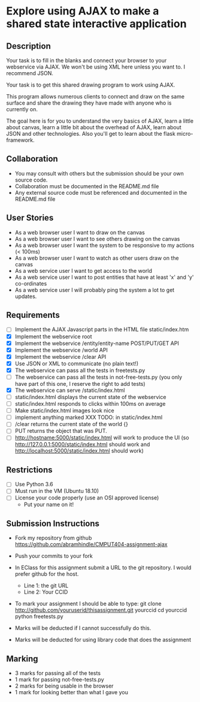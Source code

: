 * Explore using AJAX to make a shared state interactive application
** Description

   Your task is to fill in the blanks and connect your browser to your
   webservice via AJAX. We won't be using XML here unless you want
   to. I recommend JSON.

   Your task is to get this shared drawing program to work using AJAX.

   This program allows numerous clients to connect and draw on the
   same surface and share the drawing they have made with anyone who
   is currently on.

   The goal here is for you to understand the very basics of AJAX,
   learn a little about canvas, learn a little bit about the overhead
   of AJAX, learn about JSON and other technologies. Also you'll get
   to learn about the flask micro-framework.

** Collaboration
   - You may consult with others but the submission should be your
     own source code.
   - Collaboration must be documented in the README.md file
   - Any external source code must be referenced and documented in
     the README.md file

** User Stories
   - As a web browser user I want to draw on the canvas
   - As a web browser user I want to see others drawing on the canvas
   - As a web browser user I want the system to be responsive to my
     actions (< 100ms)
   - As a web browser user I want to watch as other users draw on the
     canvas
   - As a web service user I want to get access to the world
   - As a web service user I want to post entities that have at least
     'x' and 'y' co-ordinates
   - As a web service user I will probably ping the system a lot to
     get updates.

** Requirements

   - [ ] Implement the AJAX Javascript parts in the HTML file static/index.htm
   - [X] Implement the webservice root
   - [X] Implement the webservice /entity/entity-name POST/PUT/GET API
   - [X] Implement the webservice /world API
   - [X] Implement the webservice /clear API
   - [X] Use JSON or XML to communicate (no plain text!)
   - [X] The webservice can pass all the tests in freetests.py
   - [ ] The webservice can pass all the tests in not-free-tests.py (you only have part of this one, I reserve the right to add tests)
   - [X] The webservice can serve /static/index.html
   - [ ] static/index.html displays the current state of the webservice
   - [ ] static/index.html responds to clicks within 100ms on average
   - [ ] Make static/index.html images look nice
   - [ ] implement anything marked XXX TODO: in static/index.html
   - [ ] /clear returns the current state of the world {}
   - [ ] PUT returns the object that was PUT. 
   - [ ] http://hostname:5000/static/index.html will work to produce the UI
         (so http://127.0.0.1:5000/static/index.html should work and http://localhost:5000/static/index.html should work)

 
** Restrictions
   - [ ] Use Python 3.6
   - [ ] Must run in the VM (Ubuntu 18.10)
   - [ ] License your code properly (use an OSI approved license)
     - Put your name on it!

** Submission Instructions
   - Fork my repository from github
     https://github.com/abramhindle/CMPUT404-assignment-ajax
   - Push your commits to your fork
   - In EClass for this assignment submit a URL to the git
     repository. I would prefer github for the host.
     - Line 1: the git URL
     - Line 2: Your CCID

   - To mark your assignment I should be able to type:
     git clone http://github.com/youruserid/thisassignment.git yourccid
     cd yourccid
     python freetests.py

   - Marks will be deducted if I cannot successfully do this.
     
   - Marks will be deducted for using library code that does the assignment

** Marking
   - 3 marks for passing all of the tests
   - 1 mark for passing not-free-tests.py
   - 2 marks for being usable in the browser
   - 1 mark for looking better than what I gave you
     
